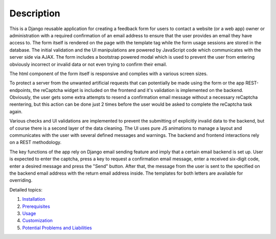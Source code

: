 Description
-----------
This is a Django reusable application for creating a feedback form for users to contact a website (or a web app) owner or administration with a required confirmation of an email address to ensure that the user provides an email they have access to. The form itself is rendered on the page with the template tag while the form usage sessions are stored in the database. The initial validation and the UI manipulations are powered by JavaScript code which communicates with the server side via AJAX. The form includes a bootstrap powered modal which is used to prevent the user from entering obviously incorrect or invalid data or not even trying to confirm their email.

The html component of the form itself is responsive and complies with a various screen sizes.

To protect a server from the unwanted artificial requests that can potentially be made using the form or the app REST-endpoints, the reCaptcha widget is included on the frontend and it's validation is implemented on the backend. Obviously, the user gets some extra attempts to resend a confirmation email message without a necessary reCaptcha reentering, but this action can be done just 2 times before the user would be asked to complete the reCaptcha task again.

Various checks and UI validations are implemented to prevent the submitting of explicitly invalid data to the backend, but of course there is a second layer of the data cleaning. The UI uses pure JS animations to manage a layout and communicates with the user with several defined messages and warnings. The backend and frontend interactions rely on a REST methodology.

The key functions of the app rely on Django email sending feature and imply that a certain email backend is set up.
User is expected to enter the captcha, press a key to request a confirmation email message, enter a received six-digit code, enter a desired message and press the "Send" button. After that, the message from the user is sent to the specified on the backend email address with the return email address inside. The templates for both letters are available for overriding.

Detailed topics:

1. `Installation <installation.rst>`_

2. `Prerequisites <prerequisites.rst>`_

3. `Usage <usage.rst>`_

4. `Customization <customization.rst>`_

5. `Potential Problems and Liabilities <potential_problems_and_liabilities.rst>`_